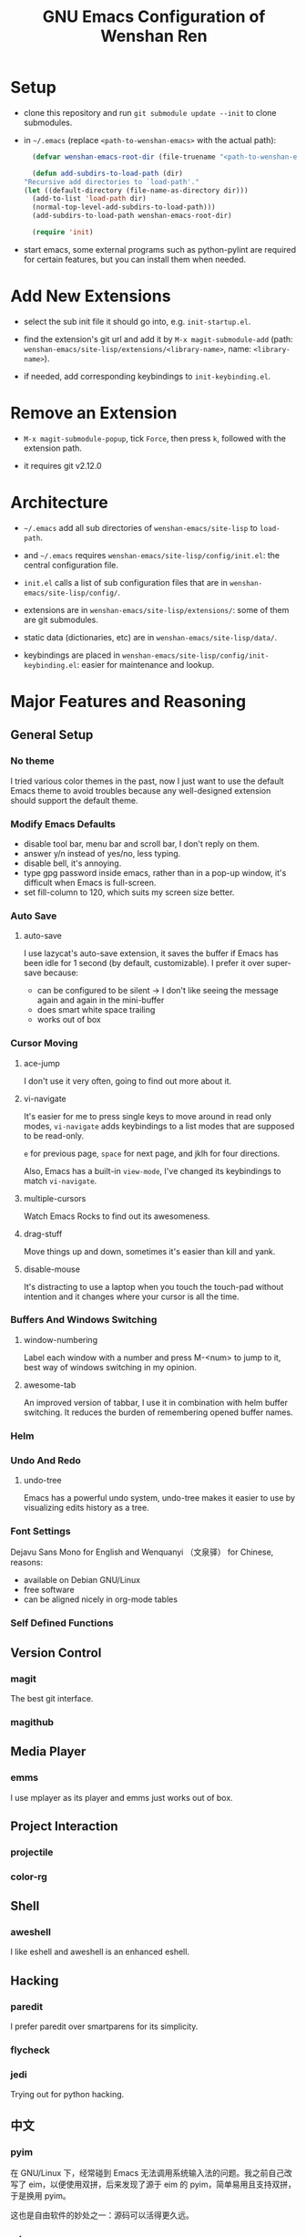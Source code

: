 #+TITLE: GNU Emacs Configuration of Wenshan Ren

* Setup

  - clone this repository and run =git submodule update --init= to clone submodules.

  - in =~/.emacs= (replace =<path-to-wenshan-emacs>= with the actual path):
    #+BEGIN_SRC emacs-lisp
      (defvar wenshan-emacs-root-dir (file-truename "<path-to-wenshan-emacs>/site-lisp"))

      (defun add-subdirs-to-load-path (dir)
	"Recursive add directories to `load-path'."
	(let ((default-directory (file-name-as-directory dir)))
	  (add-to-list 'load-path dir)
	  (normal-top-level-add-subdirs-to-load-path)))
      (add-subdirs-to-load-path wenshan-emacs-root-dir)

      (require 'init)
    #+END_SRC

  - start emacs, some external programs such as python-pylint are required for certain features, but you can install them when needed.

* Add New Extensions

  - select the sub init file it should go into, e.g. =init-startup.el=.

  - find the extension's git url and add it by =M-x magit-submodule-add= (path: =wenshan-emacs/site-lisp/extensions/<library-name>=, name: =<library-name>=).

  - if needed, add corresponding keybindings to =init-keybinding.el=.

* Remove an Extension

  - =M-x magit-submodule-popup=, tick =Force=, then press =k=, followed with the extension path.

  - it requires git v2.12.0

* Architecture

  - =~/.emacs= add all sub directories of =wenshan-emacs/site-lisp= to =load-path=.

  - and =~/.emacs= requires =wenshan-emacs/site-lisp/config/init.el=: the central configuration file.

  - =init.el= calls a list of sub configuration files that are in =wenshan-emacs/site-lisp/config/=.

  - extensions are in =wenshan-emacs/site-lisp/extensions/=: some of them are git submodules.

  - static data (dictionaries, etc) are in =wenshan-emacs/site-lisp/data/=.

  - keybindings are placed in =wenshan-emacs/site-lisp/config/init-keybinding.el=: easier for maintenance and lookup.

* Major Features and Reasoning

** General Setup

*** No theme

    I tried various color themes in the past, now I just want to use the default Emacs theme to avoid troubles because any well-designed extension should support the default theme.

*** Modify Emacs Defaults

    - disable tool bar, menu bar and scroll bar, I don't reply on them.
    - answer y/n instead of yes/no, less typing.
    - disable bell, it's annoying.
    - type gpg password inside emacs, rather than in a pop-up window, it's difficult when Emacs is full-screen.
    - set fill-column to 120, which suits my screen size better.

*** Auto Save

**** auto-save

     I use lazycat's auto-save extension, it saves the buffer if Emacs has been idle for 1 second (by default, customizable). I prefer it over super-save because:

     - can be configured to be silent -> I don't like seeing the message again and again in the mini-buffer
     - does smart white space trailing
     - works out of box

*** Cursor Moving

**** ace-jump

     I don't use it very often, going to find out more about it.

**** vi-navigate

     It's easier for me to press single keys to move around in read only modes, =vi-navigate= adds keybindings to a list modes that are supposed to be read-only.

     =e= for previous page, =space= for next page, and jklh for four directions.

     Also, Emacs has a built-in =view-mode=, I've changed its keybindings to match =vi-navigate=.

**** multiple-cursors

     Watch Emacs Rocks to find out its awesomeness.

**** drag-stuff

     Move things up and down, sometimes it's easier than kill and yank.

**** disable-mouse

     It's distracting to use a laptop when you touch the touch-pad without intention and it changes where your cursor is all the time.

*** Buffers And Windows Switching

**** window-numbering

     Label each window with a number and press M-<num> to jump to it, best way of windows switching in my opinion.

**** awesome-tab

     An improved version of tabbar, I use it in combination with helm buffer switching. It reduces the burden of remembering opened buffer names.

*** Helm

*** Undo And Redo

**** undo-tree

     Emacs has a powerful undo system, undo-tree makes it easier to use by visualizing edits history as a tree.

*** Font Settings

    Dejavu Sans Mono for English and Wenquanyi （文泉驿） for Chinese, reasons:

    - available on Debian GNU/Linux
    - free software
    - can be aligned nicely in org-mode tables

*** Self Defined Functions

** Version Control

*** magit

    The best git interface.

*** magithub

** Media Player

*** emms

    I use mplayer as its player and emms just works out of box.

** Project Interaction

*** projectile

*** color-rg

** Shell

*** aweshell

    I like eshell and aweshell is an enhanced eshell.

** Hacking

*** paredit

    I prefer paredit over smartparens for its simplicity.

*** flycheck

*** jedi

    Trying out for python hacking.

** 中文

*** pyim

    在 GNU/Linux 下，经常碰到 Emacs 无法调用系统输入法的问题。我之前自己改写了 eim，以便使用双拼，后来发现了源于 eim 的 pyim，简单易用且支持双拼，于是换用 pyim。

    这也是自由软件的妙处之一：源码可以活得更久远。

*** sdcv

    王勇写的星际译王插件，可以在 Emacs 中调用字典查词。

* Plans

  - one-key from lazycat, I do forget keybindings from time to time.

  - yafolding, need to compare the existing code folding extensions first

